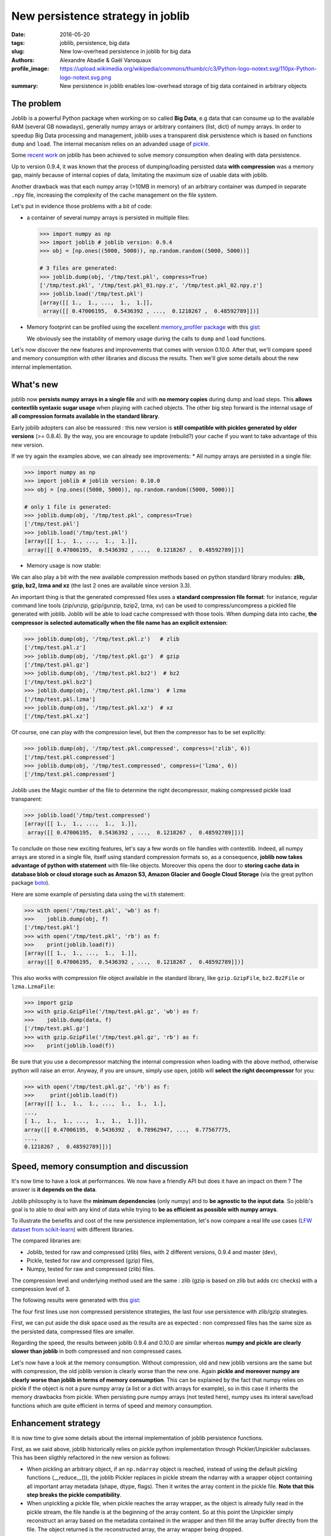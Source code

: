 New persistence strategy in joblib
##################################

:date: 2016-05-20
:tags: joblib, persistence, big data
:slug: New low-overhead persistence in joblib for big data
:authors: Alexandre Abadie & Gaël Varoquaux
:profile_image: https://upload.wikimedia.org/wikipedia/commons/thumb/c/c3/Python-logo-notext.svg/110px-Python-logo-notext.svg.png
:summary: New persistence in joblib enables low-overhead storage of big data contained in arbitrary objects


The problem
===========

Joblib is a powerful Python package when working on so called **Big Data**, e.g
data that can consume up to the available RAM (several GB nowadays), generally
numpy arrays or arbitrary containers (list, dict) of numpy arrays. In order to
speedup Big Data processing and management, joblib uses a transparent disk
persistence which is based on functions ``dump`` and ``load``. The internal
mecanism relies on an advanded usage of `pickle
<https://docs.python.org/3/library/pickle.html>`__.

Some `recent work <https://github.com/joblib/joblib/pull/260>`__ on joblib has been
achieved to solve memory consumption when dealing with data persistence.

Up to version 0.9.4, it was known that the process of dumping/loading
persisted data **with compression** was a memory gap, mainly because of internal
copies of data, limitating the maximum size of usable data with joblib.

Another drawback was that each numpy array (>10MB in memory) of an arbitrary
container was dumped in separate ``.npy`` file, increasing the complexity of
the cache management on the file system.

Let's put in evidence those problems with a bit of code:

* a container of several numpy arrays is persisted in multiple files:

  .. code-block:: python
                 
                  >>> import numpy as np
                  >>> import joblib # joblib version: 0.9.4
                  >>> obj = [np.ones((5000, 5000)), np.random.random((5000, 5000))]
                  
                  # 3 files are generated:
                  >>> joblib.dump(obj, '/tmp/test.pkl', compress=True)
                  ['/tmp/test.pkl', '/tmp/test.pkl_01.npy.z', '/tmp/test.pkl_02.npy.z']
                  >>> joblib.load('/tmp/test.pkl')
                  [array([[ 1.,  1., ...,  1.,  1.]],
                   array([[ 0.47006195,  0.5436392 , ...,  0.1218267 ,  0.48592789]])]


* Memory footprint can be profiled using the excellent `memory_profiler
  package <https://pypi.python.org/pypi/memory_profiler>`__ with this
  `gist <https://gist.github.com/aabadie/7cba3385406d1cec7d3dd4407ba3f164>`__:

  .. image:: {filename}attachments/old_pickle_mem_profile.png

  We obviously see the instability of memory usage during the calls to ``dump``
  and ``load`` functions.


Let's now discover the new features and improvements that comes with
version 0.10.0. After that, we'll compare speed and memory consumption with
other libraries and discuss the results. Then we'll give some details about the
new internal implementation.

What's new
==========

joblib now **persists numpy arrays in a single file** and with **no memory
copies** during dump and load steps. This **allows contextlib syntaxic
sugar usage** when playing with cached objects. The other big step forward
is the internal usage of **all compression formats available in the standard
library**.

Early joblib adopters can also be reassured : this new version is **still
compatible with pickles generated by older versions** (>= 0.8.4). By the way,
you are encourage to update (rebuild?) your cache if you want to take advantage
of this new version.

If we try again the examples above, we can already see improvements:
* All numpy arrays are persisted in a single file:

  
.. code-block:: python

                >>> import numpy as np
                >>> import joblib # joblib version: 0.10.0
                >>> obj = [np.ones((5000, 5000)), np.random.random((5000, 5000))]
                
                # only 1 file is generated:
                >>> joblib.dump(obj, '/tmp/test.pkl', compress=True)
                ['/tmp/test.pkl']
                >>> joblib.load('/tmp/test.pkl')
                [array([[ 1.,  1., ...,  1.,  1.]],
                 array([[ 0.47006195,  0.5436392 , ...,  0.1218267 ,  0.48592789]])]


          
* Memory usage is now stable:

  .. image:: {filename}attachments/new_pickle_mem_profile.png


We can also play a bit with the new available compression methods based on
python standard library modules: **zlib, gzip, bz2, lzma and xz** (the last 2
ones are available since version 3.3).

An important thing is that the generated compressed files uses a **standard
compression file format**: for instance, regular command line tools (zip/unzip,
gzip/gunzip, bzip2, lzma, xv) can be used to compress/uncompress a pickled file
generated with joblib. Joblib will be able to load cache compressed with those
tools. When dumping data into cache, **the compressor is selected automatically
when the file name has an explicit extension**:




.. code-block:: python
               
                >>> joblib.dump(obj, '/tmp/test.pkl.z')   # zlib
                ['/tmp/test.pkl.z']
                >>> joblib.dump(obj, '/tmp/test.pkl.gz')  # gzip
                ['/tmp/test.pkl.gz']
                >>> joblib.dump(obj, '/tmp/test.pkl.bz2')  # bz2
                ['/tmp/test.pkl.bz2']
                >>> joblib.dump(obj, '/tmp/test.pkl.lzma')  # lzma
                ['/tmp/test.pkl.lzma']
                >>> joblib.dump(obj, '/tmp/test.pkl.xz')  # xz
                ['/tmp/test.pkl.xz']


Of course, one can play with the compression level, but then the compressor has
to be set explicitly:


.. code-block:: python
               
                >>> joblib.dump(obj, '/tmp/test.pkl.compressed', compress=('zlib', 6))
                ['/tmp/test.pkl.compressed']
                >>> joblib.dump(obj, '/tmp/test.compressed', compress=('lzma', 6))
                ['/tmp/test.pkl.compressed']

                
Joblib uses the Magic number of the file to determine the right decompressor,
making compressed pickle load transparent:


.. code-block:: python
               
                >>> joblib.load('/tmp/test.compressed')
                [array([[ 1.,  1., ...,  1.,  1.]],
                 array([[ 0.47006195,  0.5436392 , ...,  0.1218267 ,  0.48592789]])]


To conclude on those new exciting features, let's say a few words on file
handles with contextlib. Indeed, all numpy arrays are stored in a
single file, itself using standard compression formats so, as a consequence,
**joblib now takes advantage of python with statement** with file-like
objects. Moreover this opens the door to **storing cache data in database blob
or cloud storage such as Amazon S3, Amazon Glacier and Google Cloud Storage**
(via the great python package `boto <https://github.com/boto/boto>`_).

Here are some example of persisting data using the ``with`` statement:


.. code-block:: python
               
                >>> with open('/tmp/test.pkl', 'wb') as f:
                >>>    joblib.dump(obj, f)
                ['/tmp/test.pkl']
                >>> with open('/tmp/test.pkl', 'rb') as f:
                >>>    print(joblib.load(f))
                [array([[ 1.,  1., ...,  1.,  1.]],
                 array([[ 0.47006195,  0.5436392 , ...,  0.1218267 ,  0.48592789]])]


This also works with compression file object available in the standard library,
like ``gzip.GzipFile``, ``bz2.Bz2File`` or ``lzma.LzmaFile``:


.. code-block:: python

                >>> import gzip
                >>> with gzip.GzipFile('/tmp/test.pkl.gz', 'wb') as f:
                >>>    joblib.dump(data, f)
                ['/tmp/test.pkl.gz']
                >>> with gzip.GzipFile('/tmp/test.pkl.gz', 'rb') as f:
                >>>    print(joblib.load(f))


Be sure that you use a decompressor matching the internal compression when
loading with the above method, otherwise python will raise an error. Anyway, if
you are unsure, simply use ``open``, joblib will **select the right decompressor**
for you:


.. code-block:: python

                >>> with open('/tmp/test.pkl.gz', 'rb') as f:
                >>>     print(joblib.load(f))
                [array([[ 1.,  1.,  1., ...,  1.,  1.,  1.],
                ..., 
                [ 1.,  1.,  1., ...,  1.,  1.,  1.]]),
                array([[ 0.47006195,  0.5436392 ,  0.78962947, ...,  0.77567775,
                ..., 
                0.1218267 ,  0.48592789]])]

          
Speed, memory consumption and discussion
========================================


It's now time to have a look at performances. We now have a friendly API but
does it have an impact on them ? The answer is **it depends on the data**.

Joblib philosophy is to have the **minimum dependencies** (only numpy) and to
**be agnostic to the input data**. So joblib's goal is to able to deal with any
kind of data while trying to **be as efficient as possible with numpy arrays**.

To illustrate the benefits and cost of the new persistence implementation, let's
now compare a real life use cases
(`LFW dataset from scikit-learn <http://scikit-learn.org/stable/modules/generated/sklearn.datasets.fetch_lfw_people.html>`_)
with different libraries.

The compared libraries are:

* Joblib, tested for raw and compressed (zlib) files, with 2 different versions,
  0.9.4 and master (dev),
* Pickle, tested for raw and compressed (gzip) files,
* Numpy, tested for raw and compressed (zlib) files.

The compression level and underlying method used are the same : zlib (gzip is
based on zlib but adds crc checks) with a compression level of 3.

The following results were generated with this
`gist <https://gist.github.com/aabadie/2ba94d28d68f19f87eb8916a2238a97c>`_:


.. image:: {filename}attachments/persistence_lfw_bench.png

           
The four first lines use non compressed persistence strategies, the last four
use persistence with zlib/gzip strategies.

First, we can put aside the disk space used as the results are as expected : non
compressed files has the same size as the persisted data, compressed files are
smaller.

Regarding the speed, the results between joblib 0.9.4 and 0.10.0 are
similar whereas **numpy and pickle are clearly slower than joblib** in both
compressed and non compressed cases.

Let's now have a look at the memory consumption. Without compression, old and
new joblib versions are the same but with compression, the old joblib version is
clearly worse than the new one.
Again **pickle and moreover numpy are clearly worse than joblib in terms of
memory consumption**. This can be explained by the fact that numpy relies on
pickle if the object is not a pure numpy array (a list or a dict with arrays for
example), so in this case it inherits the memory drawbacks from pickle. When
persisting pure numpy arrays (not tested here), numpy uses its interal save/load
functions which are quite efficient in terms of speed and memory consumption.


Enhancement strategy
====================


It is now time to give some details about the internal implementation of joblib
persistence functions.

First, as we said above, joblib historically relies on pickle python
implementation through Pickler/Unpickler subclasses. This has been sligthly
refactored in the new version as follows:

* When pickling an arbitrary object, if an ``np.ndarray`` object is reached,
  instead of using the default pickling functions (__reduce__()), the joblib
  Pickler replaces in pickle stream the ndarray with a wrapper object containing
  all important array metadata (shape, dtype, flags). Then it writes the array
  content in the pickle file. **Note that this step breaks the pickle
  compatibility**.
* When unpickling a pickle file, when pickle reaches the array wrapper, as the
  object is already fully read in the pickle stream, the file handle is at the
  beginning of the array content. So at this point the Unpickler simply
  reconstruct an array based on the metadata contained in the wrapper and then
  fill the array buffer directly from the file. The object returned is the
  reconstructed array, the array wrapper being dropped.

This technique allows joblib to pickle all objects in a single file but also to
stay efficient in memory consumption during dump and load.

The other main change in the current persitence workflow concerns the
compression strategy. As the pickling refactoring described above opened the door
to file objects usage, joblib is now able to persist data in any kind of file
object: ``open``, ``gzip.GzipFile``, ``bz2.Bz2file`` and ``lzma.LzmaFile``. For
performance reason and usability, the new joblib version uses its own file
object ``BinaryZlibFile`` to compress pickle using zlib compression. Indeed,
``GzipFile`` could be seen as a good candidate as it's also based on zlib but the
format computes a crc for each chunk of compressed data, making it slower (we
noticed a performance drop of 15%).

.. note::
   There's also a small speed difference with dict/list objects between new/old
   joblib when using compression.
   The old version pickles the data inside a ``io.BytesIO`` buffer and then
   compress it in a row whereas the new version write "on the fly" compressed
   chunk of pickled data to the file.
   Because of this internal buffer the old implementation is not memory safe as it
   indeed copy the data in memory before compressing. The small speed difference
   was judged acceptable compared to this memory duplication.


Conclusion and future work
==========================


Memory copies were a ressource gap when caching on disk very large
numpy arrays, e.g arrays with a size close to the available RAM on the computer.
The solution was to use intensive buffering and a lot of hacking on top of
pickle and numpy. Unfortunately, this doesn't solve the poor performance with
big dictionaries or list compared to a ``cPickle`` base strategy.

Pickling numpy arrays using file handle is a first step toward pickling in
sockets. Then it will make broadcasting of data possible between computing units
on a network.

Another potential improvements is to make the supported list of compressors
extendable by allowing external project to register new ones. Some work has
already been started with LZO (using python-lzo) but LZ4 also seems to be an
interesting ones.

Thanks to `@lesteve <https://github.com/lesteve>`_,
`@ogrisel <https://github.com/ogrisel>`_ and
`@GaelVaroquaux <https://github.com/GaelVaroquaux>`_ for the valuable help,
reviews and support.

